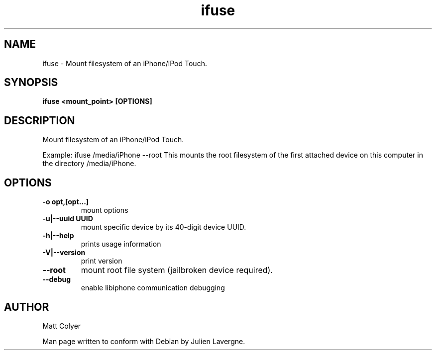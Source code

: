 .TH "ifuse" 1
.SH NAME
ifuse \- Mount filesystem of an iPhone/iPod Touch.
.SH SYNOPSIS
.B ifuse <mount_point> [OPTIONS]

.SH DESCRIPTION

Mount filesystem of an iPhone/iPod Touch.

Example:
ifuse /media/iPhone --root
This mounts the root filesystem of the first attached device on
this computer in the directory /media/iPhone.


.SH OPTIONS
.TP
.B \-o opt,[opt...] 
mount options
.TP
.B \-u|\-\-uuid UUID
mount specific device by its 40-digit device UUID.
.TP
.B \-h|\-\-help
prints usage information
.TP
.B \-V|\-\-version
print version
.TP
.B \-\-root
mount root file system (jailbroken device required).
.TP
.B \-\-debug
enable libiphone communication debugging

.SH AUTHOR
Matt Colyer

Man page written to conform with Debian by Julien Lavergne.
